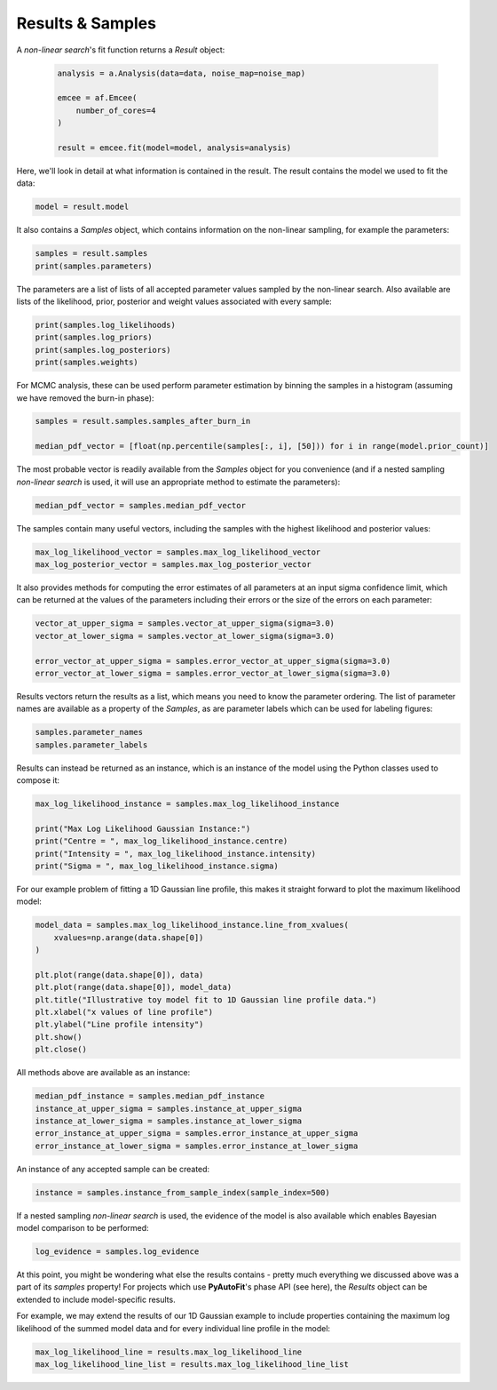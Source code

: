 .. _api:

Results & Samples
-----------------

A *non-linear search*'s fit function returns a *Result* object:

 .. code-block:: bash

    analysis = a.Analysis(data=data, noise_map=noise_map)

    emcee = af.Emcee(
        number_of_cores=4
    )

    result = emcee.fit(model=model, analysis=analysis)

Here, we'll look in detail at what information is contained in the result. The result contains the model we used to fit
the data:

.. code-block:: bash

    model = result.model

It also contains a *Samples* object, which contains information on the non-linear sampling, for example the parameters:

.. code-block:: bash

    samples = result.samples
    print(samples.parameters)

The parameters are a list of lists of all accepted parameter values sampled by the non-linear search. Also available
are lists of the likelihood, prior, posterior and weight values associated with every sample:

.. code-block:: bash

    print(samples.log_likelihoods)
    print(samples.log_priors)
    print(samples.log_posteriors)
    print(samples.weights)

For MCMC analysis, these can be used perform parameter estimation by binning the samples in a histogram (assuming we
have removed the burn-in phase):

.. code-block:: bash

    samples = result.samples.samples_after_burn_in

    median_pdf_vector = [float(np.percentile(samples[:, i], [50])) for i in range(model.prior_count)]

The most probable vector is readily available from the *Samples* object for you convenience (and if a nested sampling
*non-linear search* is used, it will use an appropriate method to estimate the parameters):

.. code-block:: bash

    median_pdf_vector = samples.median_pdf_vector

The samples contain many useful vectors, including the samples with the highest likelihood and posterior values:

.. code-block:: bash

    max_log_likelihood_vector = samples.max_log_likelihood_vector
    max_log_posterior_vector = samples.max_log_posterior_vector

It also provides methods for computing the error estimates of all parameters at an input sigma confidence limit, which
can be returned at the values of the parameters including their errors or the size of the errors on each parameter:

.. code-block:: bash

    vector_at_upper_sigma = samples.vector_at_upper_sigma(sigma=3.0)
    vector_at_lower_sigma = samples.vector_at_lower_sigma(sigma=3.0)

    error_vector_at_upper_sigma = samples.error_vector_at_upper_sigma(sigma=3.0)
    error_vector_at_lower_sigma = samples.error_vector_at_lower_sigma(sigma=3.0)

Results vectors return the results as a list, which means you need to know the parameter ordering. The list of
parameter names are available as a property of the *Samples*, as are parameter labels which can be used for labeling
figures:

.. code-block:: bash

    samples.parameter_names
    samples.parameter_labels

Results can instead be returned as an instance, which is an instance of the model using the Python classes used to
compose it:

.. code-block:: bash

    max_log_likelihood_instance = samples.max_log_likelihood_instance

    print("Max Log Likelihood Gaussian Instance:")
    print("Centre = ", max_log_likelihood_instance.centre)
    print("Intensity = ", max_log_likelihood_instance.intensity)
    print("Sigma = ", max_log_likelihood_instance.sigma)

For our example problem of fitting a 1D Gaussian line profile, this makes it straight forward to plot the maximum
likelihood model:

.. code-block:: bash

    model_data = samples.max_log_likelihood_instance.line_from_xvalues(
        xvalues=np.arange(data.shape[0])
    )

    plt.plot(range(data.shape[0]), data)
    plt.plot(range(data.shape[0]), model_data)
    plt.title("Illustrative toy model fit to 1D Gaussian line profile data.")
    plt.xlabel("x values of line profile")
    plt.ylabel("Line profile intensity")
    plt.show()
    plt.close()

All methods above are available as an instance:

.. code-block:: bash

    median_pdf_instance = samples.median_pdf_instance
    instance_at_upper_sigma = samples.instance_at_upper_sigma
    instance_at_lower_sigma = samples.instance_at_lower_sigma
    error_instance_at_upper_sigma = samples.error_instance_at_upper_sigma
    error_instance_at_lower_sigma = samples.error_instance_at_lower_sigma

An instance of any accepted sample can be created:

.. code-block:: bash

    instance = samples.instance_from_sample_index(sample_index=500)

If a nested sampling *non-linear search* is used, the evidence of the model is also available which enables Bayesian
model comparison to be performed:

.. code-block:: bash

    log_evidence = samples.log_evidence

At this point, you might be wondering what else the results contains - pretty much everything we discussed above was a
part of its *samples* property! For projects which use **PyAutoFit**'s phase API (see here), the *Results* object can
be extended to include model-specific results.

For example, we may extend the results of our 1D Gaussian example to include properties containing the maximum
log likelihood of the summed model data and for every individual line profile in the model:

.. code-block:: bash

    max_log_likelihood_line = results.max_log_likelihood_line
    max_log_likelihood_line_list = results.max_log_likelihood_line_list